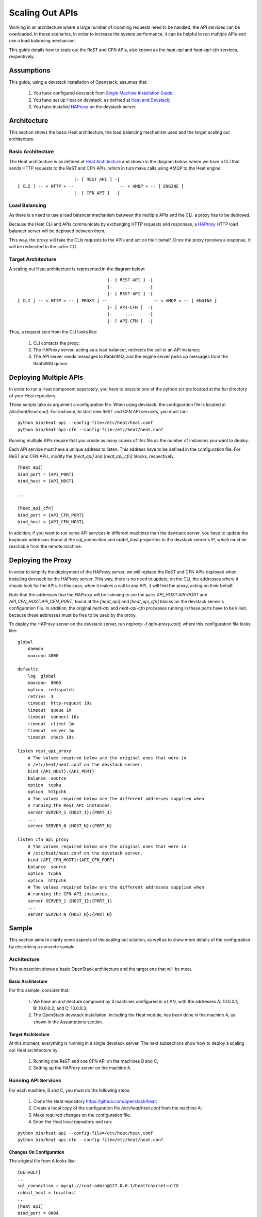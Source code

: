 ..
      Licensed under the Apache License, Version 2.0 (the "License"); you may
      not use this file except in compliance with the License. You may obtain
      a copy of the License at

          http://www.apache.org/licenses/LICENSE-2.0

      Unless required by applicable law or agreed to in writing, software
      distributed under the License is distributed on an "AS IS" BASIS, WITHOUT
      WARRANTIES OR CONDITIONS OF ANY KIND, either express or implied. See the
      License for the specific language governing permissions and limitations
      under the License.

================
Scaling Out APIs
================

Working in an architecture where a large number of incoming requests need to be
handled, the API services can be overloaded. In those scenarios, in order to
increase the system performance, it can be helpful to run multiple APIs and use
a load balancing mechanism.

This guide details how to scale out the ReST and CFN APIs, also known as the
*heat-api* and *heat-api-cfn* services, respectively.


Assumptions
===========

This guide, using a devstack installation of Openstack, assumes that:

    1. You have configured devstack from `Single Machine Installation Guide
       <http://devstack.org/guides/single-machine.html>`_;
    2. You have set up Heat on devstack, as defined at `Heat and Devstack
       <http://docs.openstack.org/developer/heat/getting_started/
       on_devstack.html>`_;
    3. You have installed `HAProxy <http://haproxy.1wt.eu>`_ on the devstack
       server.

Architecture
============

This section shows the basic Heat architecture, the load balancing mechanism
used and the target scaling out architecture.

Basic Architecture
------------------

The Heat architecture is as defined at `Heat Architecture
<http://docs.openstack.org/developer/heat/architecture.html>`_ and shown in the
diagram below, where we have a CLI that sends HTTP requests to the ReST and CFN
APIs, which in turn make calls using AMQP to the Heat engine.
::

                       |- [ REST API ] -|
 [ CLI ] -- < HTTP > --                  -- < AMQP > -- [ ENGINE ]
                       |- [ CFN API ]  -|

Load Balancing
--------------

As there is a need to use a load balancer mechanism between the multiple APIs
and the CLI, a proxy has to be deployed.

Because the Heat CLI and APIs communicate by exchanging HTTP requests and
responses, a `HAProxy <http://haproxy.1wt.eu>`_ HTTP load balancer server will
be deployed between them.

This way, the proxy will take the CLIs requests to the APIs and act on their
behalf. Once the proxy receives a response, it will be redirected to the caller
CLI.

Target Architecture
-------------------

A scaling out Heat architecture is represented in the diagram below:
::

                                    |- [ REST-API ] -|
                                    |-     ...      -|
                                    |- [ REST-API ] -|
 [ CLI ] -- < HTTP > -- [ PROXY ] --                  -- < AMQP > -- [ ENGINE ]
                                    |- [ API-CFN ]  -|
                                    |-     ...      -|
                                    |- [ API-CFN ]  -|


Thus, a request sent from the CLI looks like:

    1. CLI contacts the proxy;
    2. The HAProxy server, acting as a load balancer, redirects the call to an
       API instance;
    3. The API server sends messages to RabbitMQ, and the engine server picks up
       messages from the RabbitMQ queue.

Deploying Multiple APIs
=======================

In order to run a Heat component separately, you have to execute one of the
python scripts located at the *bin* directory of your Heat repository.

These scripts take as argument a configuration file. When using devstack, the
configuration file is located at */etc/heat/heat.conf*. For instance, to start
new ReST and CFN API services, you must run:
::

    python bin/heat-api --config-file=/etc/heat/heat.conf
    python bin/heat-api-cfn --config-file=/etc/heat/heat.conf

Running multiple APIs require that you create as many copies of this file as the
number of instances you want to deploy.

Each API service must have a unique address to listen. This address have to be
defined in the configuration file. For ReST and CFN APIs, modify the
*[heat_api]* and *[heat_api_cfn]* blocks, respectively.
::

    [heat_api]
    bind_port = {API_PORT}
    bind_host = {API_HOST}

    ...

    [heat_api_cfn]
    bind_port = {API_CFN_PORT}
    bind_host = {API_CFN_HOST}

In addition, if you want to run some API services in different machines than
the devstack server, you have to update the loopback addresses found at the
*sql_connection* and *rabbit_host* properties to the devstack server's IP,
which must be reachable from the remote machine.

Deploying the Proxy
===================

In order to simplify the deployment of the HAProxy server, we will replace
the ReST and CFN APIs deployed when installing devstack by the HAProxy server.
This way, there is no need to update, on the CLI, the addresses where it should
look for the APIs. In this case, when it makes a call to any API, it will find
the proxy, acting on their behalf.

Note that the addresses that the HAProxy will be listening to are the pairs
*API_HOST:API-PORT* and *API_CFN_HOST:API_CFN_PORT*, found at the *[heat_api]*
and *[heat_api_cfn]* blocks on the devstack server's configuration file. In
addition, the original *heat-api* and *heat-api-cfn* processes running in these
ports have to be killed, because these addresses must be free to be used by the
proxy.

To deploy the HAProxy server on the devstack server, run
*haproxy -f apis-proxy.conf*, where this configuration file looks like:
::

    global
        daemon
        maxconn 4000

    defaults
        log  global
        maxconn  8000
        option  redispatch
        retries  3
        timeout  http-request 10s
        timeout  queue 1m
        timeout  connect 10s
        timeout  client 1m
        timeout  server 1m
        timeout  check 10s

    listen rest_api_proxy
        # The values required below are the original ones that were in
        # /etc/heat/heat.conf on the devstack server.
        bind {API_HOST}:{API_PORT}
        balance  source
        option  tcpka
        option  httpchk
        # The values required below are the different addresses supplied when
        # running the ReST API instances.
        server SERVER_1 {HOST_1}:{PORT_1}
        ...
        server SERVER_N {HOST_N}:{PORT_N}

    listen cfn_api_proxy
        # The values required below are the original ones that were in
        # /etc/heat/heat.conf on the devstack server.
        bind {API_CFN_HOST}:{API_CFN_PORT}
        balance  source
        option  tcpka
        option  httpchk
        # The values required below are the different addresses supplied when
        # running the CFN API instances.
        server SERVER_1 {HOST_1}:{PORT_1}
        ...
        server SERVER_N {HOST_N}:{PORT_N}

Sample
======

This section aims to clarify some aspects of the scaling out solution, as well
as to show more details of the configuration by describing a concrete sample.

Architecture
------------

This subsection shows a basic OpenStack architecture and the target one that
will be meet.

Basic Architecture
^^^^^^^^^^^^^^^^^^

For this sample, consider that:

    1. We have an architecture composed by 3 machines configured in a LAN, with
       the addresses A: 10.0.0.1; B: 10.0.0.2; and C: 10.0.0.3;
    2. The OpenStack devstack installation, including the Heat module, has been
       done in the machine A, as shown in the Assumptions section.

Target Architecture
^^^^^^^^^^^^^^^^^^^

At this moment, everything is running in a single devstack server. The next
subsections show how to deploy a scaling out Heat architecture by:

    1. Running one ReST and one CFN API on the machines B and C;
    2. Setting up the HAProxy server on the machine A.

Running API Services
--------------------

For each machine, B and C, you must do the following steps:

    1. Clone the Heat repository https://github.com/openstack/heat;
    2. Create a local copy of the configuration file */etc/heat/heat.conf* from
       the machine A;
    3. Make required changes on the configuration file;
    4. Enter the Heat local repository and run:

::

    python bin/heat-api --config-file=/etc/heat/heat.conf
    python bin/heat-api-cfn --config-file=/etc/heat/heat.conf

Changes On Configuration
^^^^^^^^^^^^^^^^^^^^^^^^

The original file from A looks like:
::

    [DEFAULT]
    ...
    sql_connection = mysql://root:admin@127.0.0.1/heat?charset=utf8
    rabbit_host = localhost
    ...
    [heat_api]
    bind_port = 8004
    bind_host = 10.0.0.1
    ...
    [heat_api_cfn]
    bind_port = 8000
    bind_host = 10.0.0.1

After the changes for B, it looks like:
::

    [DEFAULT]
    ...
    sql_connection = mysql://root:admin@10.0.0.1/heat?charset=utf8
    rabbit_host = 10.0.0.1
    ...
    [heat_api]
    bind_port = 8004
    bind_host = 10.0.0.2
    ...
    [heat_api_cfn]
    bind_port = 8000
    bind_host = 10.0.0.2

Setting Up HAProxy
------------------

On the machine A, kill the *heat-api* and *heat-api-cfn* processes by running
*pkill heat-api* and *pkill heat-api-cfn*. After, run
*haproxy -f apis-proxy.conf* with the following configuration:
::

     global
        daemon
        maxconn 4000

    defaults
        log  global
        maxconn  8000
        option  redispatch
        retries  3
        timeout  http-request 10s
        timeout  queue 1m
        timeout  connect 10s
        timeout  client 1m
        timeout  server 1m
        timeout  check 10s

    listen rest_api_proxy
        bind 10.0.0.1:8004
        balance  source
        option  tcpka
        option  httpchk
        server rest-server-1 10.0.0.2:8004
        server rest-server-2 10.0.0.3:8004

    listen cfn_api_proxy
        bind 10.0.0.1:8000
        balance  source
        option  tcpka
        option  httpchk
        server cfn-server-1 10.0.0.2:8000
        server cfn-server-2 10.0.0.3:8000
